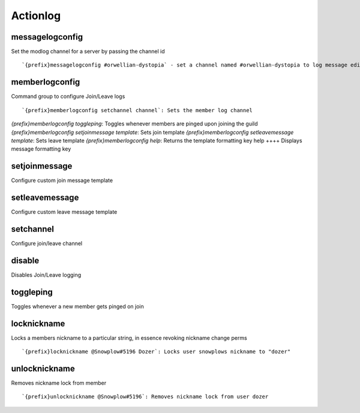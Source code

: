 =========
Actionlog
=========
messagelogconfig
++++++++++++++++
Set the modlog channel for a server by passing the channel id
::
   `{prefix}messagelogconfig #orwellian-dystopia` - set a channel named #orwellian-dystopia to log message edits/deletions
memberlogconfig
+++++++++++++++
Command group to configure Join/Leave logs
::
   `{prefix}memberlogconfig setchannel channel`: Sets the member log channel 
`{prefix}memberlogconfig toggleping`: Toggles whenever members are pinged upon joining the guild
`{prefix}memberlogconfig setjoinmessage template`: Sets join template
`{prefix}memberlogconfig setleavemessage template`: Sets leave template
`{prefix}memberlogconfig help`: Returns the template formatting key
help
++++
Displays message formatting key
::
   
setjoinmessage
++++++++++++++
Configure custom join message template
::
   
setleavemessage
+++++++++++++++
Configure custom leave message template
::
   
setchannel
++++++++++
Configure join/leave channel
::
   
disable
+++++++
Disables Join/Leave logging
::
   
toggleping
++++++++++
Toggles whenever a new member gets pinged on join
::
   
locknickname
++++++++++++
Locks a members nickname to a particular string, in essence revoking
nickname change perms
::
   `{prefix}locknickname @Snowplow#5196 Dozer`: Locks user snowplows nickname to "dozer"
unlocknickname
++++++++++++++
Removes nickname lock from member
::
   `{prefix}unlocknickname @Snowplow#5196`: Removes nickname lock from user dozer
